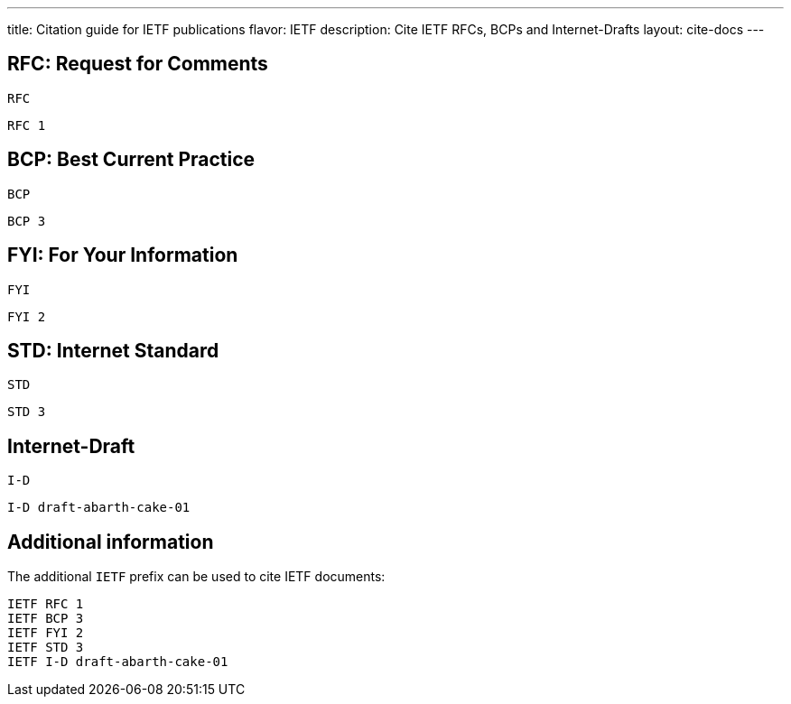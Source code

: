 ---
title: Citation guide for IETF publications
flavor: IETF
description: Cite IETF RFCs, BCPs and Internet-Drafts
layout: cite-docs
---

== RFC: Request for Comments

`RFC`

[example]
`RFC 1`

== BCP: Best Current Practice

`BCP`

[example]
`BCP 3`

== FYI: For Your Information

`FYI`

[example]
`FYI 2`

== STD: Internet Standard

`STD`

[example]
`STD 3`


== Internet-Draft

`I-D`

[example]
`I-D draft-abarth-cake-01`


== Additional information

The additional `IETF` prefix can be used to cite IETF documents:

[example]
----
IETF RFC 1
IETF BCP 3
IETF FYI 2
IETF STD 3
IETF I-D draft-abarth-cake-01
----

